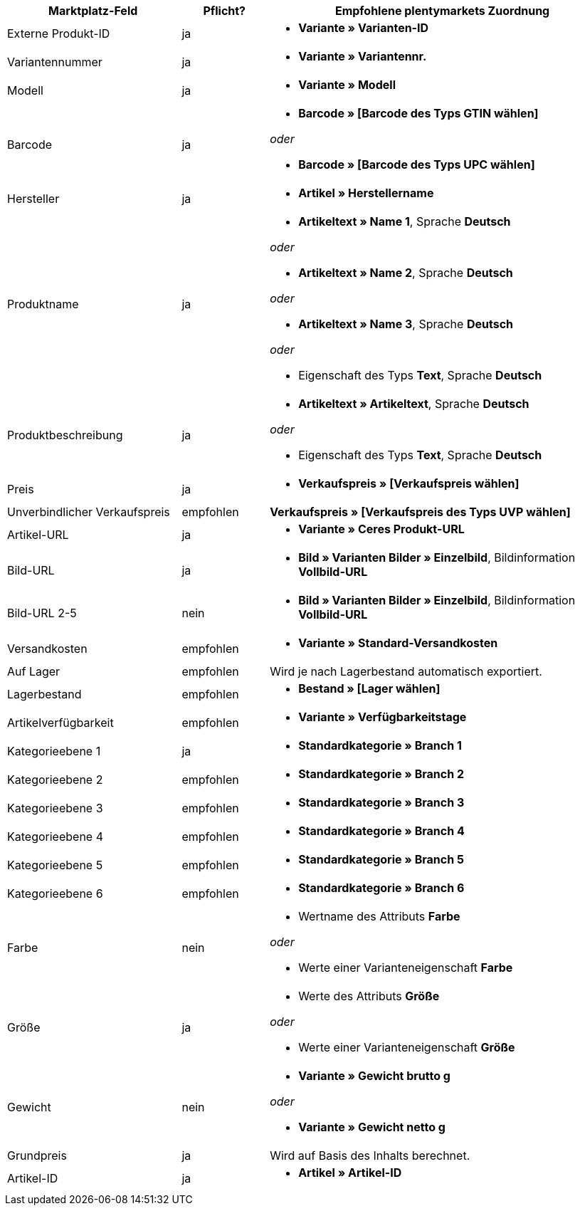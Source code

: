 
[[recommended-mappings]]
[cols="2,1,4a"]
|====
|Marktplatz-Feld |Pflicht? |Empfohlene plentymarkets Zuordnung

| Externe Produkt-ID
| ja
| * *Variante » Varianten-ID*

| Variantennummer
| ja
| * *Variante » Variantennr.*

| Modell
| ja
| * *Variante » Modell*

| Barcode
| ja
| * *Barcode » [Barcode des Typs GTIN wählen]*

_oder_

* *Barcode » [Barcode des Typs UPC wählen]*

| Hersteller
| ja
| * *Artikel » Herstellername*

| Produktname
| ja
| * *Artikeltext » Name 1*, Sprache *Deutsch*

_oder_

* *Artikeltext » Name 2*, Sprache *Deutsch*

_oder_

* *Artikeltext » Name 3*, Sprache *Deutsch*

_oder_

* Eigenschaft des Typs *Text*, Sprache *Deutsch*

| Produktbeschreibung
| ja
| * *Artikeltext » Artikeltext*, Sprache *Deutsch*

_oder_

* Eigenschaft des Typs *Text*, Sprache *Deutsch*

| Preis
| ja
| * *Verkaufspreis » [Verkaufspreis wählen]*

| Unverbindlicher Verkaufspreis
| empfohlen
| *Verkaufspreis » [Verkaufspreis des Typs UVP wählen]*

| Artikel-URL
| ja
| * *Variante » Ceres Produkt-URL*

| Bild-URL
| ja
| * *Bild » Varianten Bilder » Einzelbild*, Bildinformation *Vollbild-URL*

| Bild-URL 2-5
| nein
| * *Bild » Varianten Bilder » Einzelbild*, Bildinformation *Vollbild-URL*

| Versandkosten
| empfohlen
| * *Variante » Standard-Versandkosten*

| Auf Lager
| empfohlen
| Wird je nach Lagerbestand automatisch exportiert.

| Lagerbestand
| empfohlen
| * *Bestand » [Lager wählen]*

| Artikelverfügbarkeit
| empfohlen
| * *Variante » Verfügbarkeitstage*

| Kategorieebene 1
| ja
| * *Standardkategorie » Branch 1*

| Kategorieebene 2
| empfohlen
| * *Standardkategorie » Branch 2*

| Kategorieebene 3
| empfohlen
| * *Standardkategorie » Branch 3*


| Kategorieebene 4
| empfohlen
| * *Standardkategorie » Branch 4*

| Kategorieebene 5
| empfohlen
| * *Standardkategorie » Branch 5*

| Kategorieebene 6
| empfohlen
| * *Standardkategorie » Branch 6*

| Farbe
| nein
| * Wertname des Attributs *Farbe*

_oder_

* Werte einer Varianteneigenschaft *Farbe*

| Größe
| ja
| * Werte des Attributs *Größe*

_oder_

* Werte einer Varianteneigenschaft *Größe*

| Gewicht
| nein
| * *Variante » Gewicht brutto g*

_oder_

* *Variante » Gewicht netto g*

| Grundpreis
| ja
| Wird auf Basis des Inhalts berechnet.

| Artikel-ID
| ja
| * *Artikel » Artikel-ID*
|====
